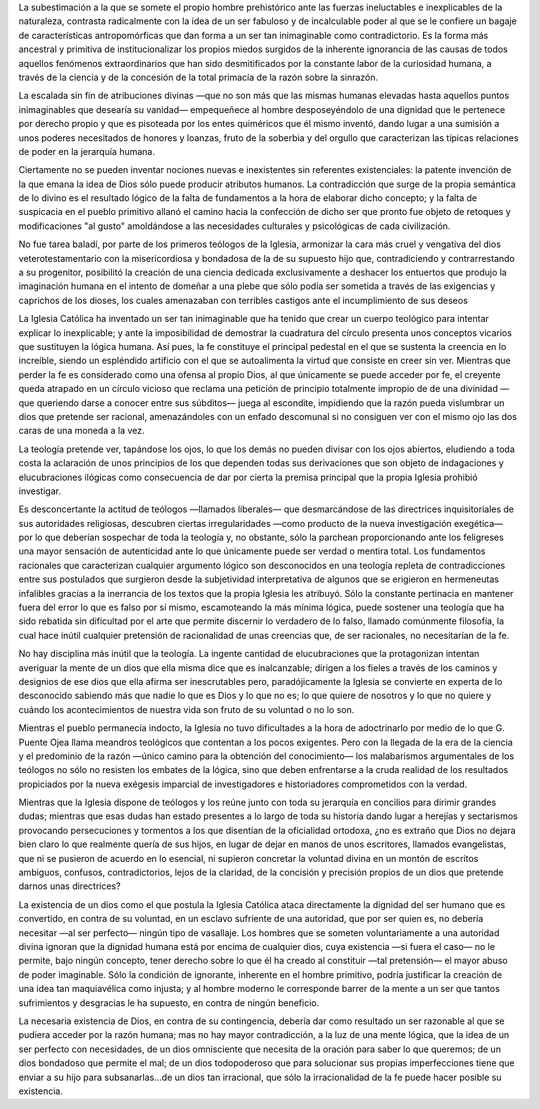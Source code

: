 .. title: La teología
.. author: Bernat Ribot Mulet
.. date: 2020-09-27 08:13:00 -03
.. tags: teología, religión
.. description: «Mientras que perder la fe es considerado como una ofensa al propio Dios, al que únicamente se puede acceder por fe, el creyente queda atrapado en un círculo vicioso que reclama una petición de principio totalmente impropio de de una divinidad —que queriendo darse a conocer entre sus súbditos— juega al escondite, impidiendo que la razón pueda vislumbrar un dios que pretende ser racional, amenazándoles con un enfado descomunal si no consiguen ver con el mismo ojo las dos caras de una moneda a la vez.»

.. class:: primera

La subestimación a la que se somete el propio hombre prehistórico ante las fuerzas ineluctables e inexplicables de la naturaleza, contrasta radicalmente con la idea de un ser fabuloso y de incalculable poder al que se le confiere un bagaje de características antropomórficas que dan forma a un ser tan inimaginable como contradictorio. Es la forma más ancestral y primitiva de institucionalizar los propios miedos surgidos de la inherente ignorancia de las causas de todos aquellos fenómenos extraordinarios que han sido desmitificados por la constante labor de la curiosidad humana, a través de la ciencia y de la concesión de la total primacía de la razón sobre la sinrazón.

La escalada sin fin de atribuciones divinas —que no son más que las mismas humanas elevadas hasta aquellos puntos inimaginables que desearía su vanidad— empequeñece al hombre desposeyéndolo de una dignidad que le pertenece por derecho propio y que es pisoteada por los entes quiméricos que él mismo inventó, dando lugar a una sumisión a unos poderes necesitados de honores y loanzas, fruto de la soberbia y del orgullo que caracterizan las típicas relaciones de poder en la jerarquía humana.

Ciertamente no se pueden inventar nociones nuevas e inexistentes sin referentes existenciales: la patente invención de la que emana la idea de Dios sólo puede producir atributos humanos. La contradicción que surge de la propia semántica de lo divino es el resultado lógico de la falta de fundamentos a la hora de elaborar dicho concepto; y la falta de suspicacia en el pueblo primitivo allanó el camino hacia la confección de dicho ser que pronto fue objeto de retoques y modificaciones "al gusto" amoldándose a las necesidades culturales y psicológicas de cada civilización.

.. image:: ../examenreligiones/jehovafurioso.jpg
   :class: align-right

No fue tarea baladí, por parte de los primeros teólogos de la Iglesia, armonizar la cara más cruel y vengativa del dios veterotestamentario con la misericordiosa y bondadosa de la de su supuesto hijo que, contradiciendo y contrarrestando a su progenitor, posibilitó la creación de una ciencia dedicada exclusivamente a deshacer los entuertos que produjo la imaginación humana en el intento de domeñar a una plebe que sólo podía ser sometida a través de las exigencias y caprichos de los dioses, los cuales amenazaban con terribles castigos ante el incumplimiento de sus deseos

La Iglesia Católica ha inventado un ser tan inimaginable que ha tenido que crear un cuerpo teológico para intentar explicar lo inexplicable; y ante la imposibilidad de demostrar la cuadratura del círculo presenta unos conceptos vicarios que sustituyen la lógica humana. Así pues, la fe constituye el principal pedestal en el que se sustenta la creencia en lo increíble, siendo un espléndido artificio con el que se autoalimenta la virtud que consiste en creer sin ver. Mientras que perder la fe es considerado como una ofensa al propio Dios, al que únicamente se puede acceder por fe, el creyente queda atrapado en un círculo vicioso que reclama una petición de principio totalmente impropio de de una divinidad —que queriendo darse a conocer entre sus súbditos— juega al escondite, impidiendo que la razón pueda vislumbrar un dios que pretende ser racional, amenazándoles con un enfado descomunal si no consiguen ver con el mismo ojo las dos caras de una moneda a la vez.

La teología pretende ver, tapándose los ojos, lo que los demás no pueden divisar con los ojos abiertos, eludiendo a toda costa la aclaración de unos principios de los que dependen todas sus derivaciones que son objeto de indagaciones y elucubraciones ilógicas como consecuencia de dar por cierta la premisa principal que la propia Iglesia prohibió investigar.

Es desconcertante la actitud de teólogos —llamados liberales— que desmarcándose de las directrices inquisitoriales de sus autoridades religiosas, descubren ciertas irregularidades —como producto de la nueva investigación exegética— por lo que deberían sospechar de toda la teología y, no obstante, sólo la parchean proporcionando ante los feligreses una mayor sensación de autenticidad ante lo que únicamente puede ser verdad o mentira total. Los fundamentos racionales que caracterizan cualquier argumento lógico son desconocidos en una teología repleta de contradicciones entre sus postulados que surgieron desde la subjetividad interpretativa de algunos que se erigieron en hermeneutas infalibles gracias a la inerrancia de los textos que la propia Iglesia les atribuyó. Sólo la constante pertinacia en mantener fuera del error lo que es falso por sí mismo, escamoteando la más mínima lógica, puede sostener una teología que ha sido rebatida sin dificultad por el arte que permite discernir lo verdadero de lo falso, llamado comúnmente filosofía, la cual hace inútil cualquier pretensión de racionalidad de unas creencias que, de ser racionales, no necesitarían de la fe.

No hay disciplina más inútil que la teología. La ingente cantidad de elucubraciones que la protagonizan intentan averiguar la mente de un dios que ella misma dice que es inalcanzable; dirigen a los fieles a través de los caminos y designios de ese dios que ella afirma ser inescrutables pero, paradójicamente la Iglesia se convierte en experta de lo desconocido sabiendo más que nadie lo que es Dios y lo que no es; lo que quiere de nosotros y lo que no quiere y cuándo los acontecimientos de nuestra vida son fruto de su voluntad o no lo son.

Mientras el pueblo permanecía indocto, la Iglesia no tuvo dificultades a la hora de adoctrinarlo por medio de lo que G. Puente Ojea llama meandros teológicos que contentan a los pocos exigentes. Pero con la llegada de la era de la ciencia y el predominio de la razón —único camino para la obtención del conocimiento— los malabarismos argumentales de los teólogos no sólo no resisten los embates de la lógica, sino que deben enfrentarse a la cruda realidad de los resultados propiciados por la nueva exégesis imparcial de investigadores e historiadores comprometidos con la verdad.

Mientras que la Iglesia dispone de teólogos y los reúne junto con toda su jerarquía en concilios para dirimir grandes dudas; mientras que esas dudas han estado presentes a lo largo de toda su historia dando lugar a herejías y sectarismos provocando persecuciones y tormentos a los que disentían de la oficialidad ortodoxa, ¿no es extraño que Dios no dejara bien claro lo que realmente quería de sus hijos, en lugar de dejar en manos de unos escritores, llamados evangelistas, que ni se pusieron de acuerdo en lo esencial, ni supieron concretar la voluntad divina en un montón de escritos ambiguos, confusos, contradictorios, lejos de la claridad, de la concisión y precisión propios de un dios que pretende darnos unas directrices?

La existencia de un dios como el que postula la Iglesia Católica ataca directamente la dignidad del ser humano que es convertido, en contra de su voluntad, en un esclavo sufriente de una autoridad, que por ser quien es, no debería necesitar —al ser perfecto— ningún tipo de vasallaje. Los hombres que se someten voluntariamente a una autoridad divina ignoran  que la dignidad humana está por encima de cualquier dios, cuya existencia —si fuera el caso— no le permite, bajo ningún concepto, tener derecho sobre lo que él ha creado al constituir —tal pretensión— el mayor abuso de poder imaginable. Sólo la condición de ignorante, inherente en el hombre primitivo, podría justificar la creación de una idea tan maquiavélica como injusta; y al hombre moderno le corresponde barrer de la mente a un ser que tantos sufrimientos y desgracias le ha supuesto, en contra de ningún beneficio.

La necesaria existencia de Dios, en contra de su contingencia, debería dar como resultado un ser razonable al que se pudiera acceder por la razón humana; mas no hay mayor contradicción, a la luz de una mente lógica, que la idea de un ser perfecto con necesidades, de un dios omnisciente que necesita de la oración para saber lo que queremos; de un dios bondadoso que permite el mal; de un dios todopoderoso que para solucionar sus propias imperfecciones tiene que enviar a su hijo para subsanarlas...de un dios tan irracional, que sólo la irracionalidad de la fe puede hacer posible su existencia.

